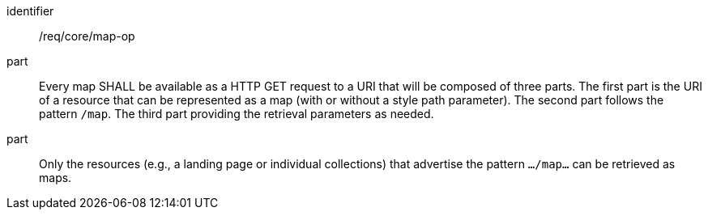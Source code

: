 [[req_core_map-op]]
////
[width="90%",cols="2,6a"]
|===
^|*Requirement {counter:req-id}* |*/req/core/map-op*
^|A |Every map SHALL be available as a HTTP GET request to a URI that will be composed of three parts. The first part is the URI of a resource that can be represented as a map (with or without a style path parameter). The second part follows the pattern `/map`. The  third part providing the retrieval parameters as needed.
^|B |Only the resources (e.g., a landing page or individual collections) that advertise the pattern `.../map...` can be retrieved as maps.
|===
////

[requirement]
====
[%metadata]
identifier:: /req/core/map-op
part:: Every map SHALL be available as a HTTP GET request to a URI that will be composed of three parts. The first part is the URI of a resource that can be represented as a map (with or without a style path parameter). The second part follows the pattern `/map`. The  third part providing the retrieval parameters as needed.
part:: Only the resources (e.g., a landing page or individual collections) that advertise the pattern `.../map...` can be retrieved as maps.
====